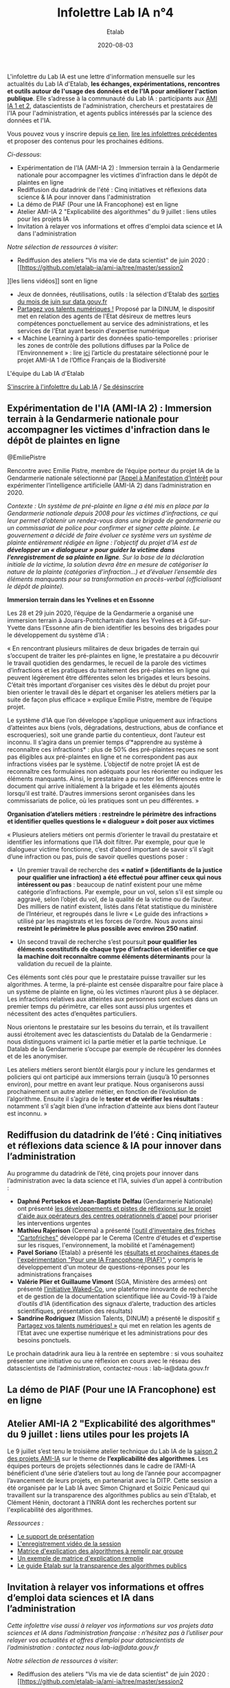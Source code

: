 #+title: Infolettre Lab IA n°4
#+date: 2020-08-03
#+author: Etalab
#+layout: post
#+draft: false

L'infolettre du Lab IA est une lettre d'information mensuelle sur les actualités du Lab IA d'Etalab, *les échanges, expérimentations, rencontres et outils autour de l'usage des données et de l'IA pour améliorer l'action publique*. Elle s’adresse à la communauté du Lab IA : participants aux [[https://www.etalab.gouv.fr/intelligence-artificielle-decouvrez-les-15-nouveaux-projets-selectionnes][AMI IA 1 et 2]], datascientists de l'administration, chercheurs et prestataires de l'IA pour l'administration, et agents publics intéressés par la science des données et l'IA.

Vous pouvez vous y inscrire depuis [[https://infolettres.etalab.gouv.fr/subscribe/lab-ia@mail.etalab.studio][ce lien]], [[https://etalab.github.io/infolettre-lab-ia/][lire les infolettres précédentes]] et proposer des contenus pour les prochaines éditions.

/Ci-dessous/: 

- Expérimentation de l'IA (AMI-IA 2) : Immersion terrain à la Gendarmerie nationale pour accompagner les victimes d'infraction dans le dépôt de plaintes en ligne
- Rediffusion du datadrink de l'été : Cinq initiatives et réflexions data science & IA pour innover dans l'administration 
- La démo de PIAF (Pour une IA Francophone) est en ligne 
- Atelier AMI-IA 2 "Explicabilité des algorithmes" du 9 juillet : liens utiles pour les projets IA 
- Invitation à relayer vos informations et offres d'emploi data science et IA dans l'administration 

/Notre sélection de ressources à visiter/:

- Rediffusion des ateliers "Vis ma vie de data scientist" de juin 2020 : [[https://github.com/etalab-ia/ami-ia/tree/master/session2
][les liens vidéos]] sont en ligne
- Jeux de données, réutilisations, outils : la sélection d'Etalab des [[https://www.data.gouv.fr/fr/posts/suivi-des-sorties-juin-2020/][sorties du mois de juin sur data.gouv.fr]]
- [[https://www.numerique.gouv.fr/services/partagez-vos-talents-numeriques/][Partagez vos talents numériques !]] Proposé par la DINUM, le dispositif met en relation des agents de l'Etat désireux de mettres leurs compétences ponctuellement au service des administrations, et les services de l'Etat ayant besoin d'expertise numérique 
- « Machine Learning à partir des données spatio-temporelles : prioriser les zones de contrôle des pollutions diffuses par la Police de l’Environnement » : lire [[https://www.quantmetry.com/machine-learning-donnees-spatio-temporelles-pollutions-environnement/][ici]] l’article du prestataire sélectionné pour le projet AMI-IA 1 de l’Office Français de la Biodiversité  

L'équipe du Lab IA d'Etalab

[[https://infolettres.etalab.gouv.fr/subscribe/lab-ia@mail.etalab.studio][S'inscrire à l'infolettre du Lab IA]] / [[https://infolettres.etalab.gouv.fr/unsubscribe/lab-ia@mail.etalab.studio][Se désinscrire]]

** Expérimentation de l'IA (AMI-IA 2) : Immersion terrain à la Gendarmerie nationale pour accompagner les victimes d'infraction dans le dépôt de plaintes en ligne

[[https://etalab.github.io/infolettre-lab-ia/img/immersion.png]]
@EmiliePistre

Rencontre avec Emilie Pistre, membre de l’équipe porteur du projet IA de la Gendarmerie nationale sélectionné par [[https://www.etalab.gouv.fr/intelligence-artificielle-decouvrez-les-15-nouveaux-projets-selectionnes][l’Appel à Manifestation d’Intérêt]] pour expérimenter l’intelligence artificielle (AMI-IA 2) dans l’administration en 2020.

/Contexte : Un système de pré-plainte en ligne a été mis en place par la Gendarmerie nationale depuis 2008 pour les victimes d’infractions, ce qui leur permet d’obtenir un rendez-vous dans une brigade de gendarmerie ou un commissariat de police pour confirmer et signer cette plainte.  Le gouvernement a décidé de faire évoluer ce système vers un système de plainte entièrement rédigée en ligne : l’objectif du projet d’IA est de *développer un « dialogueur » pour guider la victime dans l’enregistrement de sa plainte en ligne*. Sur la base de la déclaration initiale de la victime, la solution devra être en mesure de catégoriser la nature de la plainte (catégories d’infraction…) et d’évaluer l’ensemble des éléments manquants pour sa transformation en procès-verbal (officialisant le dépôt de plainte)./

*Immersion terrain dans les Yvelines et en Essonne*

Les 28 et 29 juin 2020, l’équipe de la Gendarmerie a organisé une immersion terrain à Jouars-Pontchartrain dans les Yvelines et à Gif-sur-Yvette dans l’Essonne afin de bien identifier les besoins des brigades pour le développement du système d’IA : 

« En rencontrant plusieurs militaires de deux brigades de terrain qui s’occupent de traiter les pré-plaintes en ligne, le prestataire a pu découvrir le travail quotidien des gendarmes, le recueil de la parole des victimes d’infractions et les pratiques du traitement des pré-plaintes en ligne qui peuvent légèrement être différentes selon les brigades et leurs besoins. C’était très important d’organiser ces visites dès le début du projet pour bien orienter le travail dès le départ et organiser les ateliers métiers par la suite de façon plus efficace » explique Emilie Pistre, membre de l’équipe projet.

Le système d’IA que l’on développe s’applique uniquement aux infractions d’atteintes aux biens (vols, dégradations, destructions, abus de confiance et escroqueries), soit une grande partie du contentieux, dont l’auteur est inconnu. Il s’agira dans un premier temps d’*apprendre au système à reconnaître ces infractions* : plus de 50% des pré-plaintes reçues ne sont pas éligibles aux pré-plaintes en ligne et ne correspondent pas aux infractions visées par le système. L’objectif de notre projet IA est de reconnaître ces formulaires non adéquats pour les réorienter ou indiquer les éléments manquants. Ainsi, le prestataire a pu noter les différences entre le document qui arrive initialement à la brigade et les éléments ajoutés lorsqu’il est traité. D’autres immersions seront organisées dans les commissariats de police, où les pratiques sont un peu différentes. »

*Organisation d’ateliers métiers : restreindre le périmètre des infractions et identifier quelles questions le « dialogueur » doit poser aux victimes*

« Plusieurs ateliers métiers ont permis d’orienter le travail du prestataire et identifier les informations que l’IA doit filtrer. Par exemple, pour que le dialogueur victime fonctionne, c’est d’abord important de savoir s’il s’agit d’une infraction ou pas, puis de savoir quelles questions poser :

-	Un premier travail de recherche des *« natinf » (identifiants de la justice pour qualifier une infraction) a été effectué pour affiner ceux qui nous intéressent ou pas* : beaucoup de natinf existent pour une même catégorie d’infractions. Par exemple, pour un vol, selon s’il est simple ou aggravé, selon l’objet du vol, de la qualité de la victime ou de l’auteur. Des milliers de natinf existent, listés dans l’état statistique du ministère de l’Intérieur, et regroupés dans le livre « Le guide des infractions » utilisé par les magistrats et les forces de l’ordre. Nous avons ainsi *restreint le périmètre le plus possible avec environ 250 natinf*.              
                                                                                                   
-	Un second travail de recherche s’est poursuit *pour qualifier les éléments constitutifs de chaque type d’infraction et identifier ce que la machine doit reconnaître comme éléments déterminants* pour la validation du recueil de la plainte. 

Ces éléments sont clés pour que le prestataire puisse travailler sur les algorithmes. A terme, la pré-plainte est censée disparaître pour faire place à un système de plainte en ligne, où les victimes n’auront plus à se déplacer. Les infractions relatives aux atteintes aux personnes sont exclues dans un premier temps du périmètre, car elles sont aussi plus urgentes et nécessitent des actes d’enquêtes particuliers. 

Nous orientons le prestataire sur les besoins du terrain, et ils travaillent aussi étroitement avec les datascientists du Datalab de la Gendarmerie : nous distinguons vraiment ici la partie métier et la partie technique. Le Datalab de la Gendarmerie s’occupe par exemple de récupérer les données et de les anonymiser.

Les ateliers métiers seront bientôt élargis pour y inclure les gendarmes et policiers qui ont participé aux immersions terrain (jusqu’à 10 personnes environ), pour mettre en avant leur pratique. Nous organiserons aussi prochainement un autre atelier métier, en fonction de l’évolution de l’algorithme. Ensuite il s’agira de le *tester et de vérifier les résultats* : notamment s’il s’agit bien d’une infraction d’atteinte aux biens dont l’auteur est inconnu. »

** Rediffusion du datadrink de l’été : Cinq initiatives et réflexions data science & IA pour innover dans l’administration 

Au programme du datadrink de l’été, cinq projets pour innover dans l’administration avec la data science et l’IA, suivies d’un appel à contribution : 

[[https://etalab.github.io/infolettre-lab-ia/img/datadrink.png]]

-	*Daphné Pertsekos et Jean-Baptiste Delfau* (Gendarmerie Nationale) ont présenté [[https://speakerdeck.com/etalabia/datadrink-30072020-dggn][les développements et pistes de réflexions sur le projet d'aide aux opérateurs des centres opérationnels d'appel]] pour prioriser les interventions urgentes
-	*Mathieu Rajerison* (Cerema) a présenté [[https://speakerdeck.com/etalabia/datadrink-30072020-cerema-cartofriches][l'outil d'inventaire des friches "Cartofriches"]] développé par le Cerema (Centre d'études et d'expertise sur les risques, l'environnement, la mobilité et l'aménagement) 
-	*Pavel Soriano* (Etalab) a présenté les [[https://speakerdeck.com/etalabia/datadrink-30072020-etalab-piaf][résultats et prochaines étapes de l'expérimentation "Pour une IA Francophone (PIAF)"]], y compris le développement d'un moteur de questions-réponses pour les administrations françaises
-	*Valérie Plier et Guillaume Vimont* (SGA, Ministère des armées) ont présenté [[https://www.defense.gouv.fr/sante/actualites/projet-waked-co-la-future-plateforme-incontournable-de-recueil-de-publications-scientifiques-liees-au-covid-19][l’initiative Waked-Co]], une plateforme innovante de recherche et de gestion de la documentation scientifique liée au Covid-19 à l’aide d’outils d’IA (identification des signaux d’alerte, traduction des articles scientifiques, présentation des résultats)
-	*Sandrine Rodriguez* (Mission Talents, DINUM) a présenté le dispositif [[https://www.numerique.gouv.fr/services/partagez-vos-talents-numeriques/][« Partagez vos talents numériques! »]] qui met en relation les agents de l’Etat avec une expertise numérique et les administrations pour des besoins ponctuels.

Le prochain datadrink aura lieu à la rentrée en septembre : si vous souhaitez présenter une initiative ou une réflexion en cours avec le réseau des datascientists de l’administration, contactez-nous : lab-ia@data.gouv.fr 

** La démo de PIAF (Pour une IA Francophone) est en ligne 

** Atelier AMI-IA 2 "Explicabilité des algorithmes" du 9 juillet : liens utiles pour les projets IA 

Le 9 juillet s’est tenu le troisième atelier technique du Lab IA de la [[https://www.etalab.gouv.fr/intelligence-artificielle-decouvrez-les-15-nouveaux-projets-selectionnes][saison 2 des projets AMI-IA]] sur le theme de *l’explicabilité des algorithmes*. Les équipes porteurs de projets sélectionnés dans le cadre de l’AMI-IA bénéficient d’une série d’ateliers tout au long de l’année pour accompagner l’avancement de leurs projets, en partenariat avec la DITP. Cette session a été organisée par le Lab IA avec Simon Chignard et Soizic Penicaud qui travaillent sur la transparence des algorithmes publics au sein d'Etalab, et Clément Hénin, doctorant à l'INRIA dont les recherches portent sur l'explicabilité des algorithmes.

/Ressources :/

- [[https://github.com/etalab-ia/ami-ia/blob/master/images/AMI_IA_2_Atelier_%233_9juillet2020.pdf][Le support de présentation]]
- [[https://visio.incubateur.net/playback/presentation/2.0/playback.html?meetingId=227cbb7905fce775cffaaa01d64d65a8c89bff85-1594295133544][L'enregistrement vidéo de la session]]
- [[https://github.com/etalab-ia/ami-ia/blob/master/images/matrice_explication.docx][Matrice d'explication des algorithmes à remplir par groupe]]
- [[https://github.com/etalab-ia/ami-ia/blob/master/images/matrice_explication_exemple_score_coeur.docx][Un exemple de matrice d'explication remplie]]
- [[https://guides.etalab.gouv.fr/algorithmes/][Le guide Etalab sur la transparence des algorithmes publics]]

** Invitation à relayer vos informations et offres d’emploi data sciences et IA dans l’administration

/Cette infolettre vise aussi à relayer vos informations sur vos projets data sciences et IA dans l’administration française : n’hésitez pas à l’utiliser pour relayer vos actualités et offres d’emploi pour datascientists de l’administration : contactez nous lab-ia@data.gouv.fr/

/Notre sélection de ressources à visiter/:

- Rediffusion des ateliers "Vis ma vie de data scientist" de juin 2020 : [[https://github.com/etalab-ia/ami-ia/tree/master/session2
][les liens vidéos]] sont en ligne
- Jeux de données, réutilisations, outils : la sélection d'Etalab des [[https://www.data.gouv.fr/fr/posts/suivi-des-sorties-juin-2020/][sorties du mois de juin sur data.gouv.fr]]
- [[https://www.numerique.gouv.fr/services/partagez-vos-talents-numeriques/][Partagez vos talents numériques !]] Proposé par la DINUM, le dispositif met en relation des agents de l'Etat désireux de mettres leurs compétences ponctuellement au service des administrations, et les services de l'Etat ayant besoin d'expertise numérique 
- « Machine Learning à partir des données spatio-temporelles : prioriser les zones de contrôle des pollutions diffuses par la Police de l’Environnement » : lire [[https://www.quantmetry.com/machine-learning-donnees-spatio-temporelles-pollutions-environnement/][ici]] l’article du prestataire sélectionné pour le projet AMI-IA 1 de l’Office Français de la Biodiversité  

